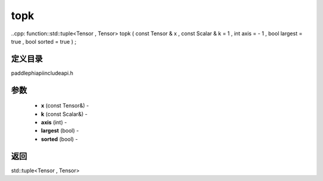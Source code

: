 .. _cn_api_paddle_experimental_topk:

topk
-------------------------------

..cpp: function::std::tuple<Tensor , Tensor> topk ( const Tensor & x , const Scalar & k = 1 , int axis = - 1 , bool largest = true , bool sorted = true ) ;

定义目录
:::::::::::::::::::::
paddle\phi\api\include\api.h

参数
:::::::::::::::::::::
	- **x** (const Tensor&) - 
	- **k** (const Scalar&) - 
	- **axis** (int) - 
	- **largest** (bool) - 
	- **sorted** (bool) - 



返回
:::::::::::::::::::::
std::tuple<Tensor , Tensor>
